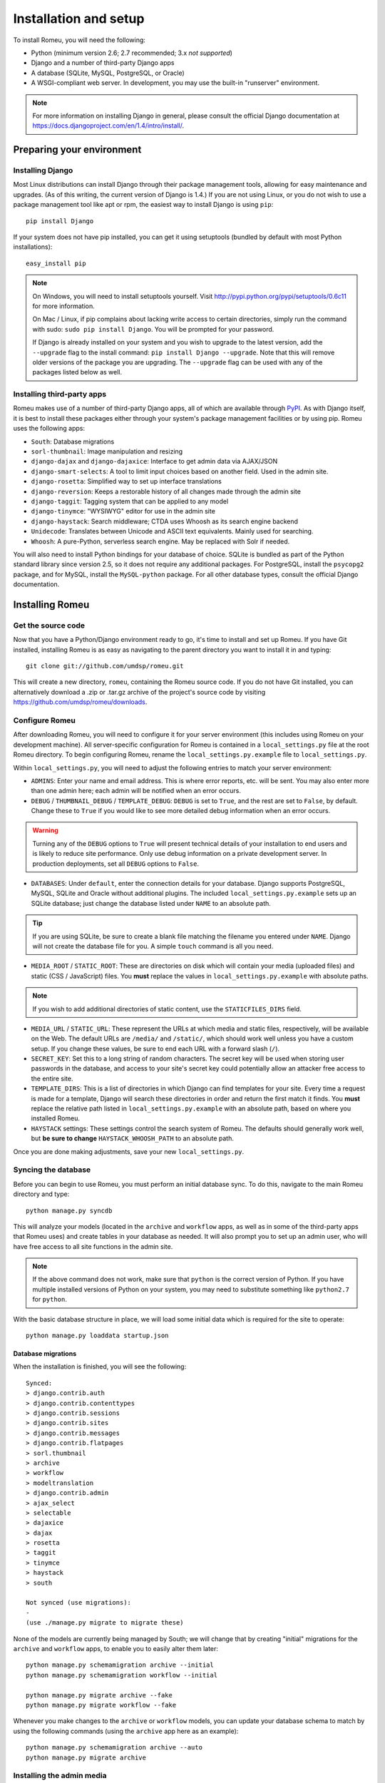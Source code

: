 #######################
Installation and setup
#######################

To install Romeu, you will need the following:

* Python (minimum version 2.6; 2.7 recommended; 3.x *not supported*)
* Django and a number of third-party Django apps
* A database (SQLite, MySQL, PostgreSQL, or Oracle)
* A WSGI-compliant web server. In development, you may use the built-in "runserver" environment.

.. note::
   For more information on installing Django in general, please consult the official Django
   documentation at https://docs.djangoproject.com/en/1.4/intro/install/.

**************************
Preparing your environment
**************************

Installing Django
=================

Most Linux distributions can install Django through their package management tools, allowing for
easy maintenance and upgrades. (As of this writing, the current version of Django is 1.4.) If you are not using Linux, or you do not wish to use a package
management tool like apt or rpm, the easiest way to install Django is using ``pip``::

    pip install Django

If your system does not have pip installed, you can get it using setuptools (bundled by default with
most Python installations)::

    easy_install pip

.. note::
   On Windows, you will need to install setuptools yourself. Visit
   http://pypi.python.org/pypi/setuptools/0.6c11 for more information.

   On Mac / Linux, if pip complains about lacking write access to certain directories, simply run
   the command with sudo: ``sudo pip install Django``. You will be prompted for your password.

   If Django is already installed on your system and you wish to upgrade to the latest version, add
   the ``--upgrade`` flag to the install command: ``pip install Django --upgrade``. Note that this
   will remove older versions of the package you are upgrading. The ``--upgrade`` flag can be used
   with any of the packages listed below as well.

Installing third-party apps
===========================

Romeu makes use of a number of third-party Django apps, all of which are available through `PyPI
<http://pypi.python.org>`_. As with Django itself, it is best to install these packages either
through your system's package management facilities or by using pip. Romeu uses the following apps:

* ``South``: Database migrations
* ``sorl-thumbnail``: Image manipulation and resizing
* ``django-dajax`` and ``django-dajaxice``: Interface to get admin data via AJAX/JSON
* ``django-smart-selects``: A tool to limit input choices based on another field. Used in the admin
  site.
* ``django-rosetta``: Simplified way to set up interface translations
* ``django-reversion``: Keeps a restorable history of all changes made through the admin site
* ``django-taggit``: Tagging system that can be applied to any model
* ``django-tinymce``: "WYSIWYG" editor for use in the admin site
* ``django-haystack``: Search middleware; CTDA uses Whoosh as its search engine backend
* ``Unidecode``: Translates between Unicode and ASCII text equivalents. Mainly used for searching.
* ``Whoosh``: A pure-Python, serverless search engine. May be replaced with Solr if needed.

You will also need to install Python bindings for your database of choice. SQLite is bundled as part
of the Python standard library since version 2.5, so it does not require any additional packages.
For PostgreSQL, install the ``psycopg2`` package, and for MySQL, install the ``MySQL-python``
package. For all other database types, consult the official Django documentation.

****************
Installing Romeu
****************

Get the source code
===================

Now that you have a Python/Django environment ready to go, it's time to install and set up Romeu. If
you have Git installed, installing Romeu is as easy as navigating to the parent directory you want
to install it in and typing::

    git clone git://github.com/umdsp/romeu.git

This will create a new directory, ``romeu``, containing the Romeu source code. If you do not have 
Git installed, you can alternatively download a .zip or .tar.gz archive of the
project's source code by visiting https://github.com/umdsp/romeu/downloads.

Configure Romeu
===============

After downloading Romeu, you will need to configure it for your server environment (this includes
using Romeu on your development machine). All server-specific configuration for Romeu is contained
in a ``local_settings.py`` file at the root Romeu directory. To begin configuring Romeu, rename the
``local_settings.py.example`` file to ``local_settings.py``.

.. todo::
   Clean up file paths (using ``os``) so people have less config to do, will get rid of most "must"
   commands below.

Within ``local_settings.py``, you will need to adjust the following entries to match your server
environment:

* ``ADMINS``: Enter your name and email address. This is where error reports, etc. will be sent. You
  may also enter more than one admin here; each admin will be notified when an error occurs.
* ``DEBUG`` / ``THUMBNAIL_DEBUG`` / ``TEMPLATE_DEBUG``: ``DEBUG`` is set to ``True``, and the rest 
  are set to ``False``, by default. Change these to ``True`` if you would like to see more detailed 
  debug information when an error occurs.

.. warning::
   Turning any of the ``DEBUG`` options to ``True`` will present technical details of your
   installation to end users and is likely to reduce site performance. Only use debug information on
   a private development server. In production deployments, set all ``DEBUG`` options to ``False``.

* ``DATABASES``: Under ``default``, enter the connection details for your database. Django supports
  PostgreSQL, MySQL, SQLite and Oracle without additional plugins. The included
  ``local_settings.py.example`` sets up an SQLite database; just change the database listed under
  ``NAME`` to an absolute path.

.. tip::
   If you are using SQLite, be sure to create a blank file matching the filename you entered under ``NAME``.
   Django will not create the database file for you. A simple ``touch`` command is all you need.

* ``MEDIA_ROOT`` / ``STATIC_ROOT``: These are directories on disk which will contain your media
  (uploaded files) and static (CSS / JavaScript) files. You **must** replace the values in
  ``local_settings.py.example`` with absolute paths.

.. note::
   If you wish to add additional directories of static content, use the ``STATICFILES_DIRS`` field.

* ``MEDIA_URL`` / ``STATIC_URL``: These represent the URLs at which media and static files,
  respectively, will be available on the Web. The default URLs are ``/media/`` and ``/static/``,
  which should work well unless you have a custom setup. If you change these values, be sure to end 
  each URL with a forward slash (``/``).
* ``SECRET_KEY``: Set this to a long string of random characters. The secret key will be used when
  storing user passwords in the database, and access to your site's secret key could potentially
  allow an attacker free access to the entire site.
* ``TEMPLATE_DIRS``: This is a list of directories in which Django can find templates for your site.
  Every time a request is made for a template, Django will search these directories in order and
  return the first match it finds. You **must** replace the relative path listed in
  ``local_settings.py.example`` with an absolute path, based on where you installed Romeu.
* ``HAYSTACK`` settings: These settings control the search system of Romeu. The defaults should
  generally work well, but **be sure to change** ``HAYSTACK_WHOOSH_PATH`` to an absolute path.

Once you are done making adjustments, save your new ``local_settings.py``.

Syncing the database
====================

Before you can begin to use Romeu, you must perform an initial database sync. To do this, navigate
to the main Romeu directory and type::

    python manage.py syncdb

This will analyze your models (located in the ``archive`` and ``workflow`` apps, as well as in some
of the third-party apps that Romeu uses) and create tables in your database as needed. It will also
prompt you to set up an admin user, who will have free access to all site functions in the admin
site.

.. note::
   If the above command does not work, make sure that ``python`` is the correct version of Python.
   If you have multiple installed versions of Python on your system, you may need to substitute
   something like ``python2.7`` for ``python``.

With the basic database structure in place, we will load some initial data which is required for the
site to operate::

    python manage.py loaddata startup.json

Database migrations
-------------------

When the installation is finished, you will see the following::

    Synced:
    > django.contrib.auth
    > django.contrib.contenttypes
    > django.contrib.sessions
    > django.contrib.sites
    > django.contrib.messages
    > django.contrib.flatpages
    > sorl.thumbnail
    > archive
    > workflow
    > modeltranslation
    > django.contrib.admin
    > ajax_select
    > selectable
    > dajaxice
    > dajax
    > rosetta
    > taggit
    > tinymce
    > haystack
    > south

    Not synced (use migrations):
    - 
    (use ./manage.py migrate to migrate these)

None of the models are currently being managed by South; we will change that by creating "initial"
migrations for the ``archive`` and ``workflow`` apps, to enable you to easily alter them later::

    python manage.py schemamigration archive --initial
    python manage.py schemamigration workflow --initial

    python manage.py migrate archive --fake
    python manage.py migrate workflow --fake

Whenever you make changes to the ``archive`` or ``workflow`` models, you can update your database
schema to match by using the following commands (using the ``archive`` app here as an example)::

    python manage.py schemamigration archive --auto
    python manage.py migrate archive

Installing the admin media
==========================

Before testing your Romeu install, we'll need to make sure that it can access Django's default
styles for the admin site. In ``local_settings.py``, you set a ``STATIC_ROOT`` and ``MEDIA_ROOT``
for your site. Make sure that these directories actually exist, and then copy Django's default admin
media into the directory you listed as ``STATIC_ROOT`` like so::

    python manage.py collectstatic

This will copy all static files from the various apps your site is using into the ``STATIC_ROOT``
directory. This includes the admin site's media, files for TinyMCE, and more.

*************
Testing Romeu
*************

Running the development server
==============================

With the system installed and configured, you are ready to begin using your new site. In the main
Romeu directory, start the development server by running::

    python manage.py runserver

This will start a development server at http://127.0.0.1:8000. Since there is no data in the
database yet, the home page will present you with ``Testing``. To change this,
log in to the admin site by going to http://127.0.0.1:8000/admin and entering the username and
password you created while performing ``syncdb``. Click on ``Static pages`` and select the page with
URL ``/``. Change the text here, save the page, and reload the home page to see your changes.

.. note::
   The ``runserver`` command will only serve static files (CSS, JavaScript, etc.) when ``DEBUG`` is
   set to ``True``. If ``DEBUG`` is not being used, you **must** provide your own means of serving
   static files (through a web server such as Apache, Nginx, etc.).

.. todo::
   In the initial fixture, add properly-configured flatpages and a Home Page Settings object.
   Also import the list of countries and cities - might be useful.
   Create a set of default templates with accompanying CSS/JS, so new users don't get CTDA branding
   with no static files.
